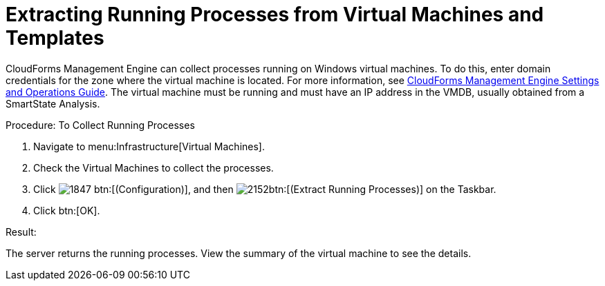 [[_extracting_running_processes]]
= Extracting Running Processes from Virtual Machines and Templates

CloudForms Management Engine can collect processes running on Windows virtual machines.
To do this, enter domain credentials for the zone where the virtual machine is located.
For more information, see https://access.redhat.com/documentation/en-US/Red_Hat_CloudForms/3.2/html/Settings_and_Operations_Guide/index.html[CloudForms Management Engine Settings and Operations Guide].
The virtual machine must be running and must have an IP address in the VMDB, usually obtained from a SmartState Analysis. 

.Procedure: To Collect Running Processes
. Navigate to menu:Infrastructure[Virtual Machines]. 
. Check the Virtual Machines to collect the processes. 
. Click  image:images/1847.png[] btn:[(Configuration)], and then  image:images/2152.png[]btn:[(Extract Running Processes)] on the Taskbar. 
. Click btn:[OK]. 

.Result:
The server returns the running processes.
View the summary of the virtual machine to see the details. 